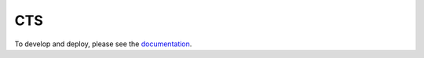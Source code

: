 CTS
========================

To develop and deploy, please see the
`documentation <http://cts-ircdeploy.readthedocs.org/en/latest/>`_.
